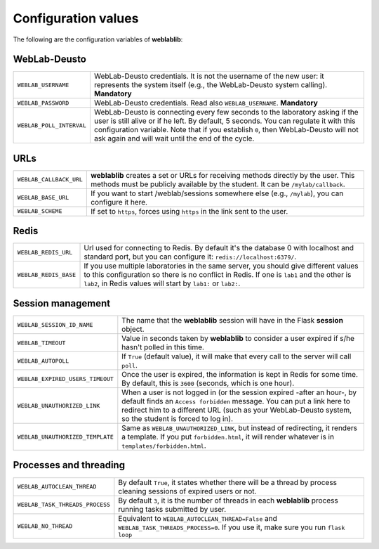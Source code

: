 .. _configuration:

Configuration values
====================

The following are the configuration variables of **weblablib**:

WebLab-Deusto
-------------

.. tabularcolumns:: |p{6.5cm}|p{8.5cm}|

================================= =========================================
``WEBLAB_USERNAME``               WebLab-Deusto credentials. It is not the
                                  username of the new user: it represents
                                  the system itself (e.g., the WebLab-Deusto
                                  system calling). **Mandatory**
``WEBLAB_PASSWORD``               WebLab-Deusto credentials. Read also
                                  ``WEBLAB_USERNAME``. **Mandatory**
``WEBLAB_POLL_INTERVAL``          WebLab-Deusto is connecting every few seconds
                                  to the laboratory asking if the user is still
                                  alive or if he left. By default, 5 seconds.
                                  You can regulate it with this configuration
                                  variable. Note that if you establish ``0``,
                                  then WebLab-Deusto will not ask again and
                                  will wait until the end of the cycle.
================================= =========================================

URLs
----

.. tabularcolumns:: |p{6.5cm}|p{8.5cm}|

================================= =========================================
``WEBLAB_CALLBACK_URL``           **weblablib** creates a set or URLs for
                                  receiving methods directly by the user.
                                  This methods must be publicly available by
                                  the student. It can be ``/mylab/callback``.
``WEBLAB_BASE_URL``               If you want to start /weblab/sessions
                                  somewhere else (e.g., ``/mylab``), you can
                                  configure it here.
``WEBLAB_SCHEME``                 If set to ``https``, forces using ``https`` in
                                  the link sent to the user.
================================= =========================================

Redis
-----

.. tabularcolumns:: |p{6.5cm}|p{8.5cm}|

================================= =========================================
``WEBLAB_REDIS_URL``              Url used for connecting to Redis. By
                                  default it's the database 0 with localhost
                                  and standard port, but you can configure it:
                                  ``redis://localhost:6379/``.
``WEBLAB_REDIS_BASE``             If you use multiple laboratories in the same
                                  server, you should give different values to
                                  this configuration so there is no conflict
                                  in Redis. If one is ``lab1`` and the other
                                  is ``lab2``, in Redis values will start by
                                  ``lab1:`` or ``lab2:``.
================================= =========================================

Session management
------------------

.. tabularcolumns:: |p{6.5cm}|p{8.5cm}|

================================= =========================================
``WEBLAB_SESSION_ID_NAME``        The name that the **weblablib** session will
                                  have in the Flask **session** object.
``WEBLAB_TIMEOUT``                Value in seconds taken by **weblablib** to
                                  consider a user expired if s/he hasn't polled
                                  in this time.
``WEBLAB_AUTOPOLL``               If ``True`` (default value), it will make
                                  that every call to the server will call
                                  ``poll``.
``WEBLAB_EXPIRED_USERS_TIMEOUT``  Once the user is expired, the information is
                                  kept in Redis for some time. By default, this
                                  is ``3600`` (seconds, which is one hour).
``WEBLAB_UNAUTHORIZED_LINK``      When a user is not logged in (or the session
                                  expired -after an hour-, by default finds an
                                  ``Access forbidden`` message. You can put
                                  a link here to redirect him to a different
                                  URL (such as your WebLab-Deusto system, so
                                  the student is forced to log in).
``WEBLAB_UNAUTHORIZED_TEMPLATE``  Same as ``WEBLAB_UNAUTHORIZED_LINK``, but
                                  instead of redirecting, it renders a template.
                                  If you put ``forbidden.html``, it will render
                                  whatever is in ``templates/forbidden.html``.
================================= =========================================

Processes and threading
-----------------------

.. tabularcolumns:: |p{6.5cm}|p{8.5cm}|

================================= =========================================
``WEBLAB_AUTOCLEAN_THREAD``       By default ``True``, it states whether there
                                  will be a thread by process cleaning sessions
                                  of expired users or not.
``WEBLAB_TASK_THREADS_PROCESS``   By default ``3``, it is the number of threads
                                  in each **weblablib** process running tasks
                                  submitted by user.
``WEBLAB_NO_THREAD``              Equivalent to ``WEBLAB_AUTOCLEAN_THREAD=False``
                                  and ``WEBLAB_TASK_THREADS_PROCESS=0``. If you
                                  use it, make sure you run ``flask loop``
================================= =========================================

